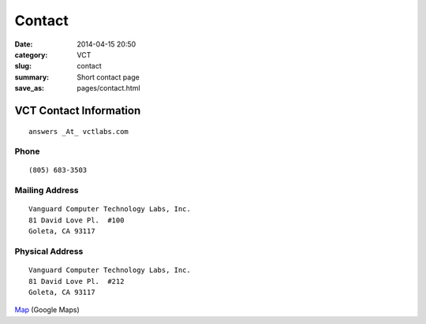 =======
Contact
=======

:date: 2014-04-15 20:50
:category: VCT
:slug: contact
:summary: Short contact page
:save_as: pages/contact.html


VCT Contact Information
-----------------------

::

 answers _At_ vctlabs.com

Phone
+++++

::

 (805) 683-3503

Mailing Address
+++++++++++++++

::

 Vanguard Computer Technology Labs, Inc.
 81 David Love Pl.  #100
 Goleta, CA 93117

Physical Address
++++++++++++++++

::

 Vanguard Computer Technology Labs, Inc.
 81 David Love Pl.  #212
 Goleta, CA 93117

Map_ (Google Maps)

.. _Map: https://www.google.com/maps/place/81+David+Love+Pl,+Goleta,+CA+93117
